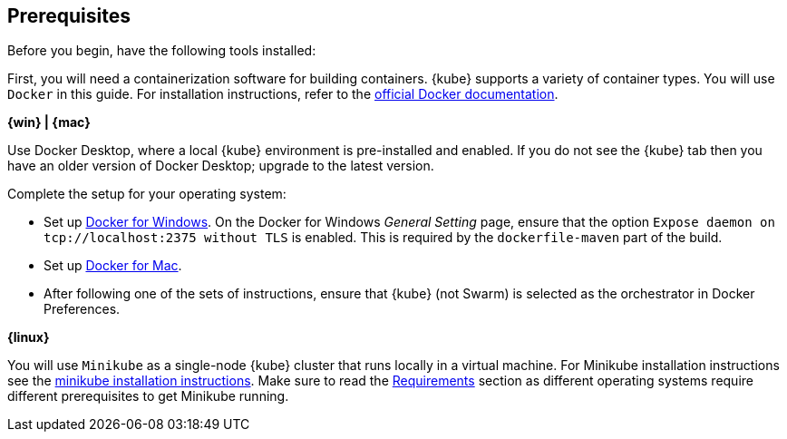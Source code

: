 ////
 Copyright (c) 2018 IBM Corporation and others.
 Licensed under Creative Commons Attribution-NoDerivatives
 4.0 International (CC BY-ND 4.0)
   https://creativecommons.org/licenses/by-nd/4.0/
 Contributors:
     IBM Corporation
////
== Prerequisites

Before you begin, have the following tools installed:


First, you will need a containerization software for building containers. {kube} supports a variety
 of container types. You will use `Docker` in this guide. For installation instructions, refer to the https://docs.docker.com/install/[official Docker documentation^].

****
[system]#*{win} | {mac}*#

Use Docker Desktop, where a local {kube} environment is pre-installed and enabled. If you do not see the {kube} tab then you have an older version of Docker Desktop; upgrade to the latest version.

Complete the setup for your operating system:

 - Set up  https://docs.docker.com/docker-for-windows/#kubernetes[Docker for Windows^]. 
 On the Docker for Windows _General Setting_ page, ensure that the option `Expose daemon on 
 tcp://localhost:2375 without TLS` is enabled. This is required by the `dockerfile-maven` 
 part of the build.
 - Set up https://docs.docker.com/docker-for-mac/#kubernetes[Docker for Mac^].

- After following one of the sets of instructions, ensure that {kube} (not Swarm) is selected as the orchestrator in Docker Preferences.

[system]#*{linux}*#

You will use `Minikube` as a single-node {kube} cluster that runs locally in a virtual machine.
For Minikube installation instructions see the https://github.com/kubernetes/minikube#installation[minikube installation instructions^]. Make sure to read the https://github.com/kubernetes/minikube#requirements[Requirements^] section as different operating systems require different prerequisites to get Minikube running.

****
